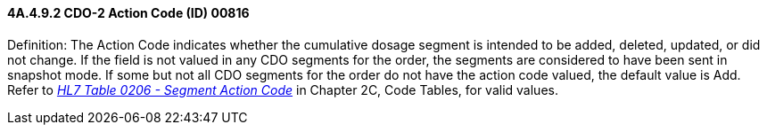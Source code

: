 ==== 4A.4.9.2 CDO-2 Action Code (ID) 00816

Definition: The Action Code indicates whether the cumulative dosage segment is intended to be added, deleted, updated, or did not change. If the field is not valued in any CDO segments for the order, the segments are considered to have been sent in snapshot mode. If some but not all CDO segments for the order do not have the action code valued, the default value is Add. Refer to file:///E:\V2\v2.9%20final%20Nov%20from%20Frank\V29_CH02C_Tables.docx#HL70206[_HL7 Table 0206 - Segment Action Code_] in Chapter 2C, Code Tables, for valid values.

